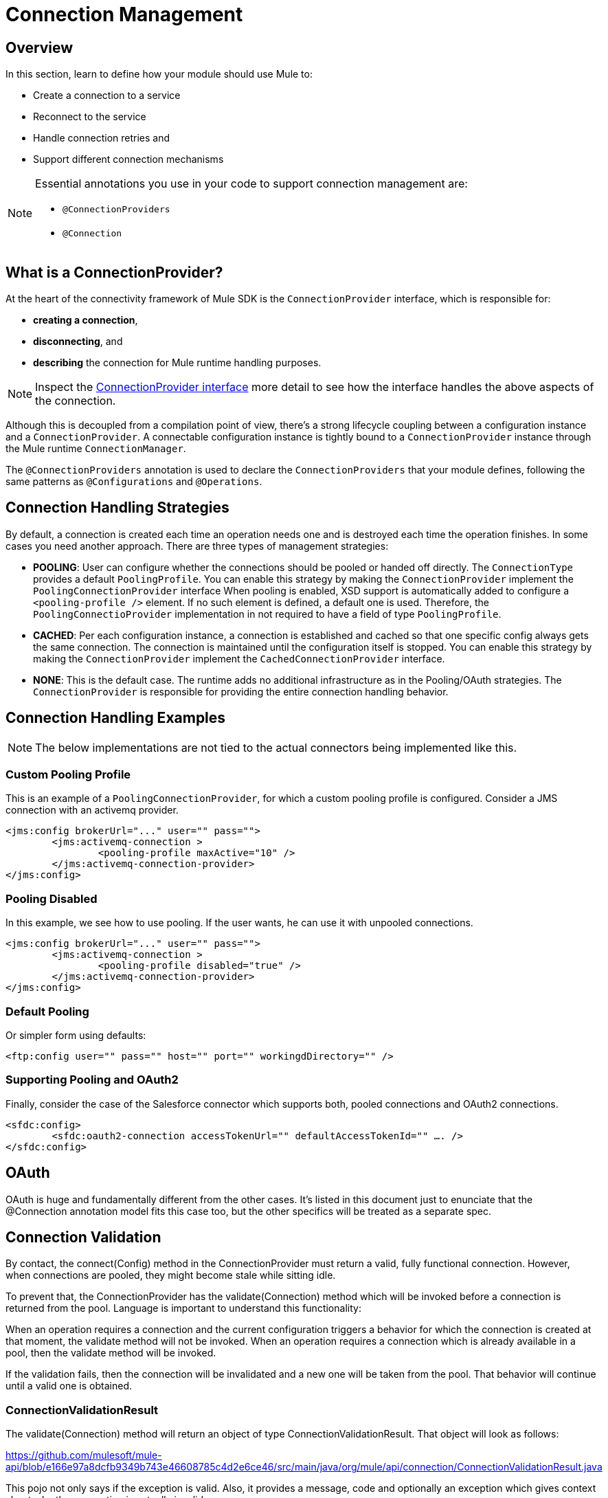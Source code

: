 = Connection Management
:toc-macro:
:toclevels: 3


toc::[]

== Overview

In this section, learn to define how your module should use Mule to:

* Create a connection to a service
* Reconnect to the service
* Handle connection retries and
* Support different connection mechanisms
// oauth, http basic, etc?

[NOTE]
====
Essential annotations you use in your code to support connection management are:

* `@ConnectionProviders`
* `@Connection`
====

== What is a ConnectionProvider?

At the heart of the connectivity framework of Mule SDK is the `ConnectionProvider` interface, which is responsible for:

* *creating a connection*,
* *disconnecting*, and
* *describing* the connection for Mule runtime handling purposes.

[NOTE]
Inspect the link:https://github.com/mulesoft/mule-api/blob/2feae79470691d95a64bf79f062d07b5b8478588/src/main/java/org/mule/api/connection/ConnectionProvider.java[ConnectionProvider interface] more detail to see how the interface handles the above aspects of the connection.

Although this is decoupled from a compilation point of view, there’s a strong lifecycle coupling between a configuration instance and a `ConnectionProvider`. A connectable configuration instance is tightly bound to a `ConnectionProvider` instance through the Mule runtime `ConnectionManager`.

The `@ConnectionProviders` annotation is used to declare the `ConnectionProviders` that your module defines, following the same patterns as `@Configurations` and `@Operations`.

== Connection Handling Strategies

By default, a connection is created each time an operation needs one and is destroyed each time the operation finishes. In some cases you need another approach. There are three types of management strategies:

* *POOLING*: User can configure whether the connections should be pooled or handed off directly. The `ConnectionType` provides a default `PoolingProfile`. You can enable this strategy by making the `ConnectionProvider` implement the `PoolingConnectionProvider` interface
When pooling is enabled, XSD support is automatically added to configure a `<pooling-profile />` element. If no such element is defined, a default one is used. Therefore, the `PoolingConnectioProvider` implementation in not required to have a field of type `PoolingProfile`.
* *CACHED*: Per each configuration instance, a connection is established and cached so that one specific config always gets the same connection. The connection is maintained until the configuration itself is stopped. You can enable this strategy by making the `ConnectionProvider` implement the `CachedConnectionProvider` interface.
* *NONE*: This is the default case. The runtime adds no additional infrastructure as in the Pooling/OAuth strategies. The `ConnectionProvider` is responsible for providing the entire connection handling behavior.

== Connection Handling Examples

[NOTE]
The below implementations are not tied to the actual connectors being implemented like this.


=== Custom Pooling Profile

This is an example of a `PoolingConnectionProvider`, for which a custom pooling profile is configured. Consider a JMS connection with an activemq provider.

[source,xml,linenums]
----
<jms:config brokerUrl="..." user="" pass="">
	<jms:activemq-connection >
		<pooling-profile maxActive="10" />
	</jms:activemq-connection-provider>
</jms:config>
----

=== Pooling Disabled

In this example, we see how to use pooling. If the user wants, he can use it with unpooled connections.

[source,xml,linenums]
----
<jms:config brokerUrl="..." user="" pass="">
	<jms:activemq-connection >
		<pooling-profile disabled="true" />
	</jms:activemq-connection-provider>
</jms:config>
----

=== Default Pooling


Or simpler form using defaults:

[source,xml,linenums]
----
<ftp:config user="" pass="" host="" port="" workingdDirectory="" />
----

=== Supporting Pooling and OAuth2


Finally, consider the case of the Salesforce connector which supports both, pooled connections and OAuth2 connections.

[source,xml,linenums]
----
<sfdc:config>
	<sfdc:oauth2-connection accessTokenUrl="" defaultAccessTokenId="" …. />
</sfdc:config>
----

== OAuth


OAuth is huge and fundamentally different from the other cases. It’s listed in this document just to enunciate that the @Connection annotation model fits this case too, but the other specifics will be treated as a separate spec.


== Connection Validation


By contact, the connect(Config) method in the ConnectionProvider must return a valid, fully functional connection. However, when connections are pooled, they might become stale while sitting idle.


To prevent that, the ConnectionProvider has the validate(Connection) method which will be invoked before a connection is returned from the pool. Language is important to understand this functionality:


When an operation requires a connection and the current configuration triggers a behavior for which the connection is created at that moment, the validate method will not be invoked.
When an operation requires a connection which is already available in a pool, then the validate method will be invoked.


If the validation fails, then the connection will be invalidated and a new one will be taken from the pool. That behavior will continue until a valid one is obtained.


=== ConnectionValidationResult

The validate(Connection) method will return an object of type ConnectionValidationResult. That object will look as follows:


https://github.com/mulesoft/mule-api/blob/e166e97a8dcfb9349b743e46608785c4d2e6ce46/src/main/java/org/mule/api/connection/ConnectionValidationResult.java


This pojo not only says if the exception is valid. Also, it  provides a message, code and optionally an exception which gives context about why the connection is actually invalid.


=== Disabling validation


In some cases, the validation of the connection might turn expensive. For example, in the case of FTP, the connection validation is to seen a NOOP command. If the latency to the FTP server is high, it might constitute a problem. For those cases, a disableValidation attribute will be added to the connection providers which support pooling and cache.


On XML:


<ftp:config user="" pass="" host="" port="" workindDirectory="">
	<ftp:connection disableValidation="true" />
</ftp:config>




== Reconnection


The thing with connections is that they get stale or invalid. When they crash, you need to reconnect. Mule already contains the concept of reconnection policy which is configured through the <reconnect /> and <reconnect-forever /> XML elements. This can be leveraged on the connectors in the same way as the profile is:


<ftp:config user="" pass="" host="" port="" workindDirectory="">
	<ftp:connection disableValidation="true">
<reconnect frequency="5000" count="3"/>
	</ftp:connection>
</ftp:config>


The above configuration will attempt reconnection up to three times with a frequency of 5000 milliseconds. If no reconnection policy is supplied, then no reconnection takes place and the operation simply fails without retries.


Users are not forced to provide a reconnection policy. The default value is to not reconnect.


=== Reconnection dynamics


Reconnection will happen each time an operation or message source fails with a ConnectionException, or a ConnectionException can be found on the error’s cause tree. When that happens the runtime will:


Log an error
Invalidate the connection
Depending on the retry policy, it will obtain a new connection and:
For the operation case, retry the operation as many times as the retry policy allows until the operation either finishes or fails with an exception other than ConnectionException.
For the MessageSource case, it will stop and restart it using the newly obtained connection.


=== Reconnection configuration


Operations
For operations the retry policy will be defined at connection level, as is explained in the example of above, and will impact in all operations that are configured with the config that uses the connection with the retry policy. There is no way to override the retry policy for a particular Operation.
Sources
For sources, unlike the operations, the retry policy must be defined at Source level, not leveraging in the one configured at connection level.


<petstore:source config-ref="petstore-config">
  <reconnect/>
</petstore:source>



=== Validation Race Condition


Sometimes, race conditions can appear between a connection’s validation and its actual expiration or crashing. Consider the following example:


It is common for many Rest API’s to provide an authentication token that needs to be sent as a header on each call. Those tokens are often associated with an expiration time. So even with validation enabled, you could have a token with a 1000 seconds expiration time. That means that an operation might require a connection to be taken out of the pool, and as a result get validated. If that happens 999.99 seconds after the token was issued, then the validation will succeed. However, at the moment of sending the next call, the token will have expired and the operation will fail.


A similar situation can happen with stateful connections: the connection is OK at validation time, but the socket is reset just before sending the next packet.


Handling this corner case will be up to each connector. Implement the validate method in such a way that accounts for a reasonable time buffer so that this doesn’t happen.


== Exception Enricher for Connections


The above is a simple and effective approach, however it puts into the extension the responsibility to tell which of the many exceptions that a connection object can throw are actually due to a connection problem and which are just “business” exceptions. For some connection types it’s easy. In some other cases, things like a JDBC driver will always throw a SQLException and you need to perform complicated analysis to determine if the problem was connection related or not.

This means you need a "try-catch" block around every single operation and perform this analysis on the catch block. Not a lot of garbo in that.

See the documentation on link:/[Exception Enricher], you can define an enricher that does all the exception analysis and throw a new Enriched Connection Exception to trigger a reconnection process. Taking in mind that you can use an Enricher in multiple operations


== Next Step

Look closer at some link:/SDK/connector-examples[connector examples].
